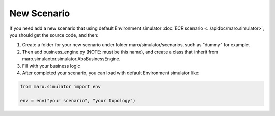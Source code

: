 New Scenario
=============

If you need add a new scenario that using default Environment simulator :doc:`ECR scenario <../apidoc/maro.simulator>`,
you should get the source code, and then:

#. Create a folder for your new scenario under folder maro/simulator/scenarios, such as "dummy" for example.

#. Then add business_engine.py (NOTE: must be this name), and create a class that inherit from maro.simulaotor.simulator.AbsBusinessEngine.

#. Fill with your business logic

#. After completed your scenario, you can load with default Environment simulator like:

.. code-block:: python

    from maro.simulator import env

    env = env("your scenario", "your topology")